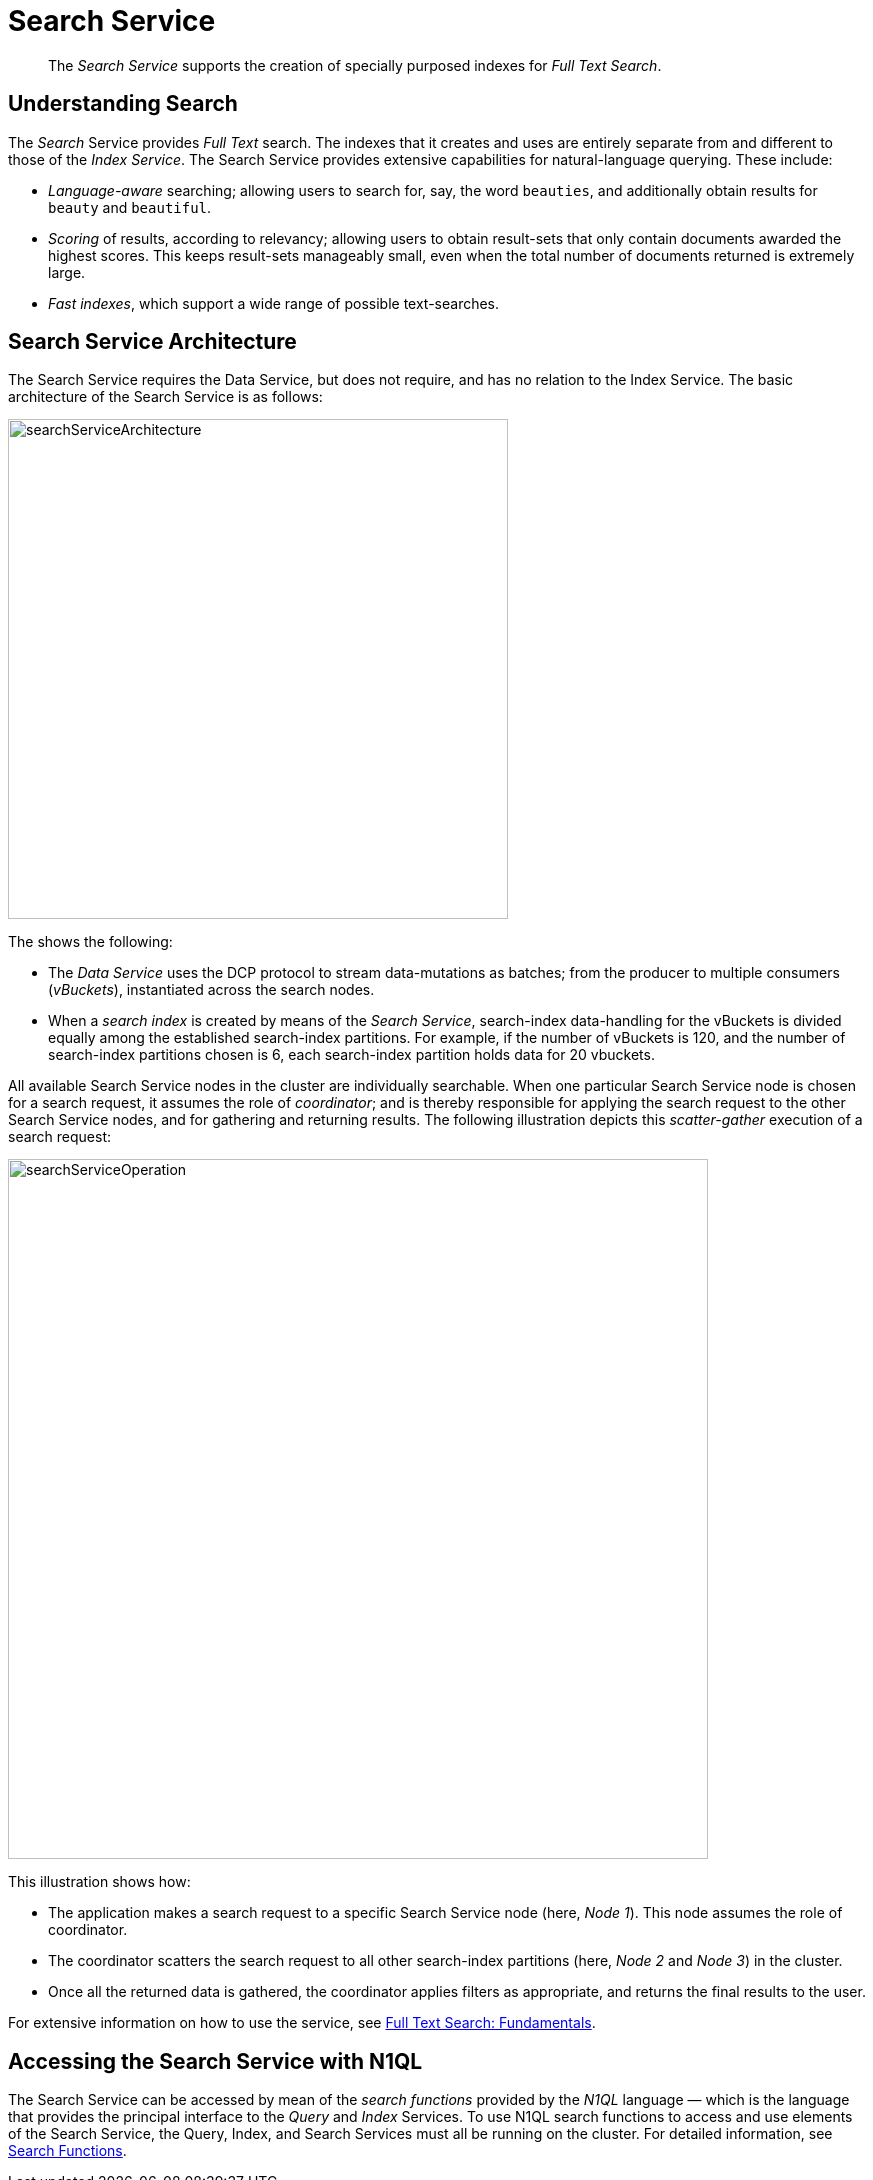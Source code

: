 = Search Service
:page-aliases: understanding-couchbase:services-and-indexes/services/search-service

[abstract]
The _Search Service_ supports the creation of specially purposed indexes for _Full Text Search_.

== Understanding Search

The _Search_ Service provides _Full Text_ search.
The indexes that it creates and uses are entirely separate from and different to those of the _Index Service_.
The Search Service provides extensive capabilities for natural-language querying.
These include:

* _Language-aware_ searching; allowing users to search for, say, the word `beauties`, and additionally obtain results for `beauty` and `beautiful`.
* _Scoring_ of results, according to relevancy; allowing users to obtain result-sets that only contain documents awarded the highest scores.
This keeps result-sets manageably small, even when the total number of documents returned is extremely large.
* _Fast indexes_, which support a wide range of possible text-searches.

== Search Service Architecture

The Search Service requires the Data Service, but does not require, and has no relation to the Index Service.
The basic architecture of the Search Service is as follows:

[#search_service_architecture]
image::services-and-indexes/services/searchServiceArchitecture.png[,500,align=left]

The shows the following:

* The _Data Service_ uses the DCP protocol to stream data-mutations as batches; from the producer to multiple consumers (_vBuckets_), instantiated across the search nodes.

* When a _search index_ is created by means of the _Search Service_, search-index data-handling for the vBuckets is divided equally among the established search-index partitions.
For example, if the number of vBuckets is 120, and the number of search-index partitions chosen is 6, each search-index partition holds data for 20 vbuckets.

All available Search Service nodes in the cluster are individually searchable.
When one particular Search Service node is chosen for a search request, it assumes the role of _coordinator_; and is thereby responsible for applying the search request to the other Search Service nodes, and for gathering and returning results.
The following illustration depicts this _scatter-gather_ execution of a search request:

[#search_operation]
image::services-and-indexes/services/searchServiceOperation.png[,700,align=left]

This illustration shows how:

* The application makes a search request to a specific Search Service node (here, _Node 1_).
This node assumes the role of coordinator.

* The coordinator scatters the search request to all other search-index partitions (here, _Node 2_ and _Node 3_) in the cluster.

* Once all the returned data is gathered, the coordinator applies filters as appropriate, and returns the final results to the user.

For extensive information on how to use the service, see xref:fts:full-text-intro.adoc[Full Text Search: Fundamentals].

[#search_via_query]
== Accessing the Search Service with N1QL
The Search Service can be accessed by mean of the _search functions_ provided by the _N1QL_ language &#8212; which is the language that provides the principal interface to the _Query_ and _Index_ Services.
To use N1QL search functions to access and use elements of the Search Service, the Query, Index, and Search Services must all be running on the cluster.
For detailed information, see xref:n1ql/n1ql-language-reference/searchfun.adoc[Search Functions].
